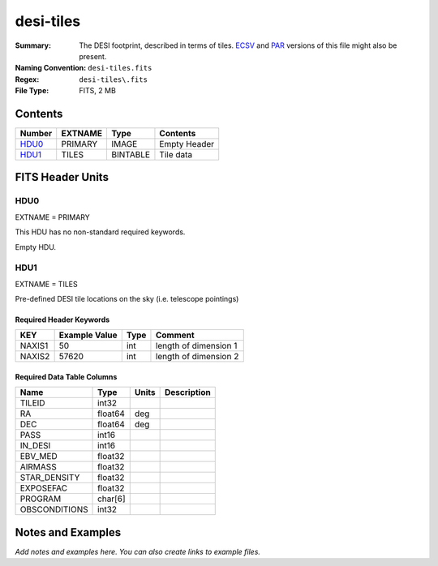 ==========
desi-tiles
==========

:Summary: The DESI footprint, described in terms of tiles.  ECSV_
          and PAR_ versions of this file might also be present.
:Naming Convention: ``desi-tiles.fits``
:Regex: ``desi-tiles\.fits``
:File Type: FITS, 2 MB

.. _ECSV: https://github.com/astropy/astropy-APEs/blob/master/APE6.rst
.. _PAR: http://www.sdss.org/dr13/software/par/

Contents
========

====== ======= ======== ===================
Number EXTNAME Type     Contents
====== ======= ======== ===================
HDU0_  PRIMARY IMAGE    Empty Header
HDU1_  TILES   BINTABLE Tile data
====== ======= ======== ===================


FITS Header Units
=================

HDU0
----

EXTNAME = PRIMARY

This HDU has no non-standard required keywords.

Empty HDU.

HDU1
----

EXTNAME = TILES

Pre-defined DESI tile locations on the sky (i.e. telescope pointings)

Required Header Keywords
~~~~~~~~~~~~~~~~~~~~~~~~

====== ============= ==== =====================
KEY    Example Value Type Comment
====== ============= ==== =====================
NAXIS1 50            int  length of dimension 1
NAXIS2 57620         int  length of dimension 2
====== ============= ==== =====================

Required Data Table Columns
~~~~~~~~~~~~~~~~~~~~~~~~~~~

============= ======= ===== ===========
Name          Type    Units Description
============= ======= ===== ===========
TILEID        int32
RA            float64 deg
DEC           float64 deg
PASS          int16
IN_DESI       int16
EBV_MED       float32
AIRMASS       float32
STAR_DENSITY  float32
EXPOSEFAC     float32
PROGRAM       char[6]
OBSCONDITIONS int32
============= ======= ===== ===========


Notes and Examples
==================

*Add notes and examples here.  You can also create links to example files.*
